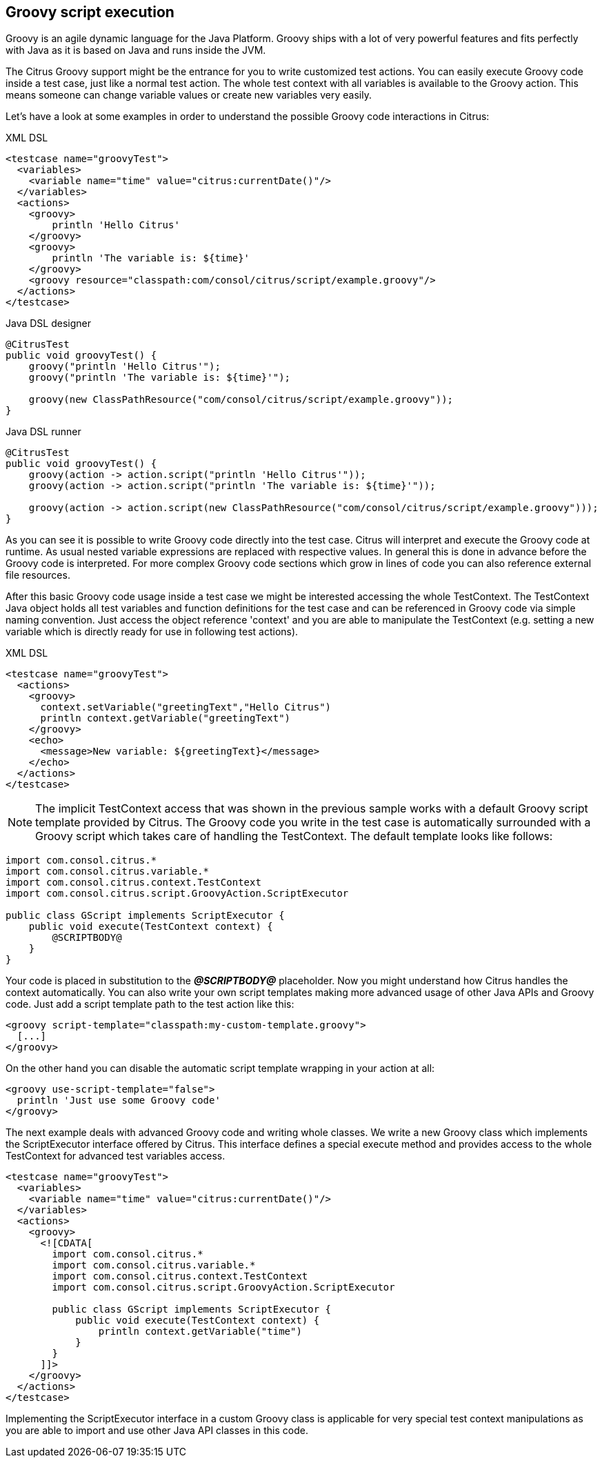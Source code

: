 [[actions-groovy]]
== Groovy script execution

Groovy is an agile dynamic language for the Java Platform. Groovy ships with a lot of very powerful features and fits perfectly with Java as it is based on Java and runs inside the JVM.

The Citrus Groovy support might be the entrance for you to write customized test actions. You can easily execute Groovy code inside a test case, just like a normal test action. The whole test context with all variables is available to the Groovy action. This means someone can change variable values or create new variables very easily.

Let's have a look at some examples in order to understand the possible Groovy code interactions in Citrus:

.XML DSL
[source,xml]
----
<testcase name="groovyTest">
  <variables>
    <variable name="time" value="citrus:currentDate()"/>
  </variables>
  <actions>
    <groovy>
        println 'Hello Citrus'
    </groovy>
    <groovy>
        println 'The variable is: ${time}'
    </groovy>
    <groovy resource="classpath:com/consol/citrus/script/example.groovy"/>
  </actions>
</testcase>
----

.Java DSL designer
[source,java]
----
@CitrusTest
public void groovyTest() {
    groovy("println 'Hello Citrus'");
    groovy("println 'The variable is: ${time}'");
    
    groovy(new ClassPathResource("com/consol/citrus/script/example.groovy"));
}
----

.Java DSL runner
[source,java]
----
@CitrusTest
public void groovyTest() {
    groovy(action -> action.script("println 'Hello Citrus'"));
    groovy(action -> action.script("println 'The variable is: ${time}'"));

    groovy(action -> action.script(new ClassPathResource("com/consol/citrus/script/example.groovy")));
}
----

As you can see it is possible to write Groovy code directly into the test case. Citrus will interpret and execute the Groovy code at runtime. As usual nested variable expressions are replaced with respective values. In general this is done in advance before the Groovy code is interpreted. For more complex Groovy code sections which grow in lines of code you can also reference external file resources.

After this basic Groovy code usage inside a test case we might be interested accessing the whole TestContext. The TestContext Java object holds all test variables and function definitions for the test case and can be referenced in Groovy code via simple naming convention. Just access the object reference 'context' and you are able to manipulate the TestContext (e.g. setting a new variable which is directly ready for use in following test actions).

.XML DSL
[source,xml]
----
<testcase name="groovyTest">
  <actions>
    <groovy>
      context.setVariable("greetingText","Hello Citrus")
      println context.getVariable("greetingText")
    </groovy>
    <echo>
      <message>New variable: ${greetingText}</message>
    </echo>
  </actions>
</testcase>
----

NOTE: The implicit TestContext access that was shown in the previous sample works with a default Groovy script template provided by Citrus. The Groovy code you write in the test case is automatically surrounded with a Groovy script which takes care of handling the TestContext. The default template looks like follows:

[source,java]
----
import com.consol.citrus.*
import com.consol.citrus.variable.*
import com.consol.citrus.context.TestContext
import com.consol.citrus.script.GroovyAction.ScriptExecutor

public class GScript implements ScriptExecutor {
    public void execute(TestContext context) {
        @SCRIPTBODY@
    }
}
----

Your code is placed in substitution to the *_@SCRIPTBODY@_* placeholder. Now you might understand how Citrus handles the context automatically. You can also write your own script templates making more advanced usage of other Java APIs and Groovy code. Just add a script template path to the test action like this:

[source,xml]
----
<groovy script-template="classpath:my-custom-template.groovy">
  [...]
</groovy>
----

On the other hand you can disable the automatic script template wrapping in your action at all:

[source,xml]
----
<groovy use-script-template="false">
  println 'Just use some Groovy code'
</groovy>
----

The next example deals with advanced Groovy code and writing whole classes. We write a new Groovy class which implements the ScriptExecutor interface offered by Citrus. This interface defines a special execute method and provides access to the whole TestContext for advanced test variables access.

[source,xml]
----
<testcase name="groovyTest">
  <variables>
    <variable name="time" value="citrus:currentDate()"/>
  </variables>
  <actions>
    <groovy>
      <![CDATA[
        import com.consol.citrus.*
        import com.consol.citrus.variable.*
        import com.consol.citrus.context.TestContext
        import com.consol.citrus.script.GroovyAction.ScriptExecutor
        
        public class GScript implements ScriptExecutor {
            public void execute(TestContext context) {
                println context.getVariable("time")
            }
        }
      ]]>
    </groovy>
  </actions>
</testcase>
----

Implementing the ScriptExecutor interface in a custom Groovy class is applicable for very special test context manipulations as you are able to import and use other Java API classes in this code.
